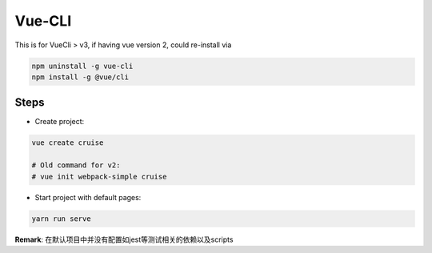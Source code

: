 Vue-CLI
==================

This is for VueCli > v3, if having vue version 2, could re-install via 

.. code-block:: bash
  
  npm uninstall -g vue-cli
  npm install -g @vue/cli
  
Steps
-----------

* Create project: 

.. code-block:: bash
  
  vue create cruise
  
  # Old command for v2: 
  # vue init webpack-simple cruise

* Start project with default pages:

.. code-block:: bash
  
  yarn run serve


**Remark**: 在默认项目中并没有配置如jest等测试相关的依赖以及scripts
  

